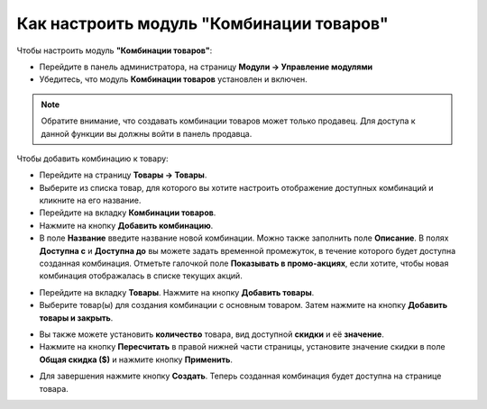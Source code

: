 *****************************************
Как настроить модуль "Комбинации товаров"
*****************************************

Чтобы настроить модуль **"Комбинации товаров"**:

*   Перейдите в панель администратора, на страницу **Модули → Управление модулями**
*   Убедитесь, что модуль **Комбинации товаров** установлен и включен.

.. note ::

    Обратите внимание, что создавать комбинации товаров может только продавец. Для доступа к данной функции вы должны войти в панель продавца.

Чтобы добавить комбинацию к товару:

*   Перейдите на страницу **Товары → Товары**.
*   Выберите из списка товар, для которого вы хотите настроить отображение доступных комбинаций и кликните на его название.
*   Перейдите на вкладку **Комбинации товаров**.
*   Нажмите на кнопку **Добавить комбинацию**.
*   В поле **Название** введите название новой комбинации. Можно также заполнить поле **Описание**. В полях **Доступна с** и **Доступна до** вы можете задать временной промежуток, в течение которого будет доступна созданная комбинация. Отметьте галочкой поле **Показывать в промо-акциях**, если хотите, чтобы новая комбинация отображалась в списке текущих акций.

.. image:: img/buy_together_01.png
    :align: center
    :alt: New combination

*   Перейдите на вкладку **Товары**. Нажмите на кнопку **Добавить товары**.
*   Выберите товар(ы) для создания комбинации с основным товаром. Затем нажмите на кнопку **Добавить товары и закрыть**.

.. image:: img/buy_together_02.png
    :align: center
    :alt: Add products

*   Вы также можете установить **количество** товара, вид доступной **скидки** и её **значение**.
*   Нажмите на кнопку **Пересчитать** в правой нижней части страницы, установите значение скидки в поле **Общая скидка ($)** и нажмите кнопку **Применить**.

.. image:: img/buy_together_03.png
    :align: center
    :alt: Products tab

*  Для завершения нажмите кнопку **Создать**. Теперь созданная комбинация будет доступна на странице товара.

.. image:: img/buy_together_04.png
    :align: center
    :alt: Final Result